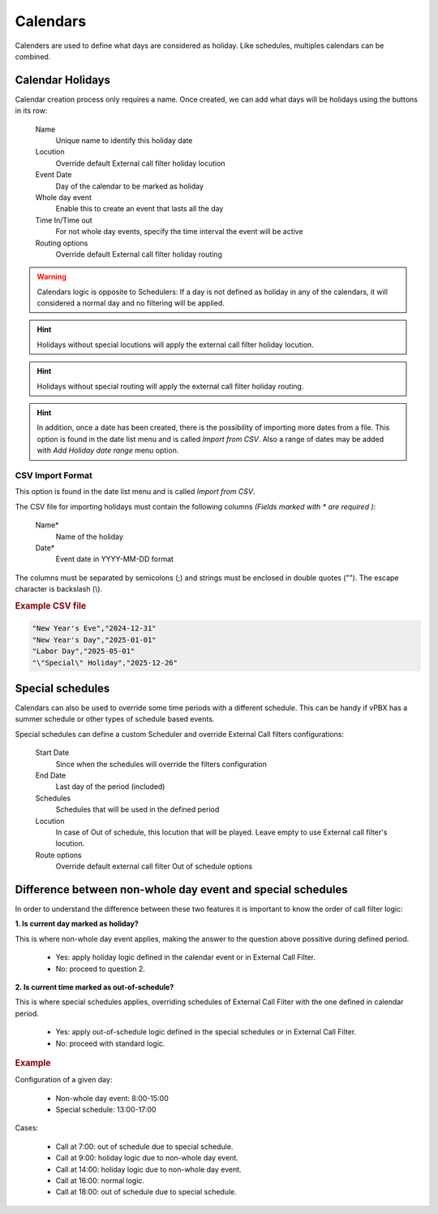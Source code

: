 .. _calendars:

*********
Calendars
*********

Calenders are used to define what days are considered as holiday. Like
schedules, multiples calendars can be combined.

Calendar Holidays
-----------------

Calendar creation process only requires a name. Once created, we can add what
days will be holidays using the buttons in its row:


    Name
        Unique name to identify this holiday date

    Locution
        Override default External call filter holiday locution

    Event Date
        Day of the calendar to be marked as holiday

    Whole day event
        Enable this to create an event that lasts all the day

    Time In/Time out
        For not whole day events, specify the time interval the event will be active

    Routing options
        Override default External call filter holiday routing

.. warning:: Calendars logic is opposite to Schedulers: If a day is not defined
   as holiday in any of the calendars, it will considered a normal day and no
   filtering will be applied.

.. hint:: Holidays without special locutions will apply the external call filter
   holiday locution.

.. hint:: Holidays without special routing will apply the external call filter
   holiday routing.

.. hint:: In addition, once a date has been created, there is the possibility of
   importing more dates from a file. This option is found in the date list menu and
   is called *Import from CSV*.
   Also a range of dates may be added with *Add Holiday date range* menu option.

CSV Import Format
~~~~~~~~~~~~~~~~~

This option is found in the date list menu and is called *Import from CSV*.

The CSV file for importing holidays must contain the following columns *(Fields marked with * are required
)*:

    Name*
        Name of the holiday
    Date*
        Event date in YYYY-MM-DD format

The columns must be separated by semicolons (;) and strings must be enclosed in double quotes (""). The escape character is backslash (\\).

.. rubric:: Example CSV file

.. code-block:: none

    "New Year's Eve","2024-12-31"
    "New Year's Day","2025-01-01"
    "Labor Day","2025-05-01"
    "\"Special\" Holiday","2025-12-26"

.. _special schedules:

Special schedules
-----------------

Calendars can also be used to override some time periods with a different schedule.
This can be handy if vPBX has a summer schedule or other types of schedule based events.

Special schedules can define a custom Scheduler and override External Call filters configurations:

    Start Date
        Since when the schedules will override the filters configuration

    End Date
        Last day of the period (included)

    Schedules
        Schedules that will be used in the defined period

    Locution
        In case of Out of schedule, this locution that will be played. Leave empty to use External
        call filter's locution.

    Route options
        Override default external call filter Out of schedule options

Difference between non-whole day event and special schedules
------------------------------------------------------------

In order to understand the difference between these two features it is important to know the order of call filter logic:

**1. Is current day marked as holiday?**

This is where non-whole day event applies, making the answer to the question above possitive during defined period.

    - Yes: apply holiday logic defined in the calendar event or in External Call Filter.

    - No: proceed to question 2.

**2. Is current time marked as out-of-schedule?**

This is where special schedules applies, overriding schedules of External Call Filter with the one defined in calendar
period.

    - Yes: apply out-of-schedule logic defined in the special schedules or in External Call Filter.

    - No: proceed with standard logic.

.. rubric:: Example

Configuration of a given day:

    - Non-whole day event: 8:00-15:00

    - Special schedule: 13:00-17:00

Cases:

    - Call at 7:00: out of schedule due to special schedule.

    - Call at 9:00: holiday logic due to non-whole day event.

    - Call at 14:00: holiday logic due to non-whole day event.

    - Call at 16:00: normal logic.

    - Call at 18:00: out of schedule due to special schedule.
